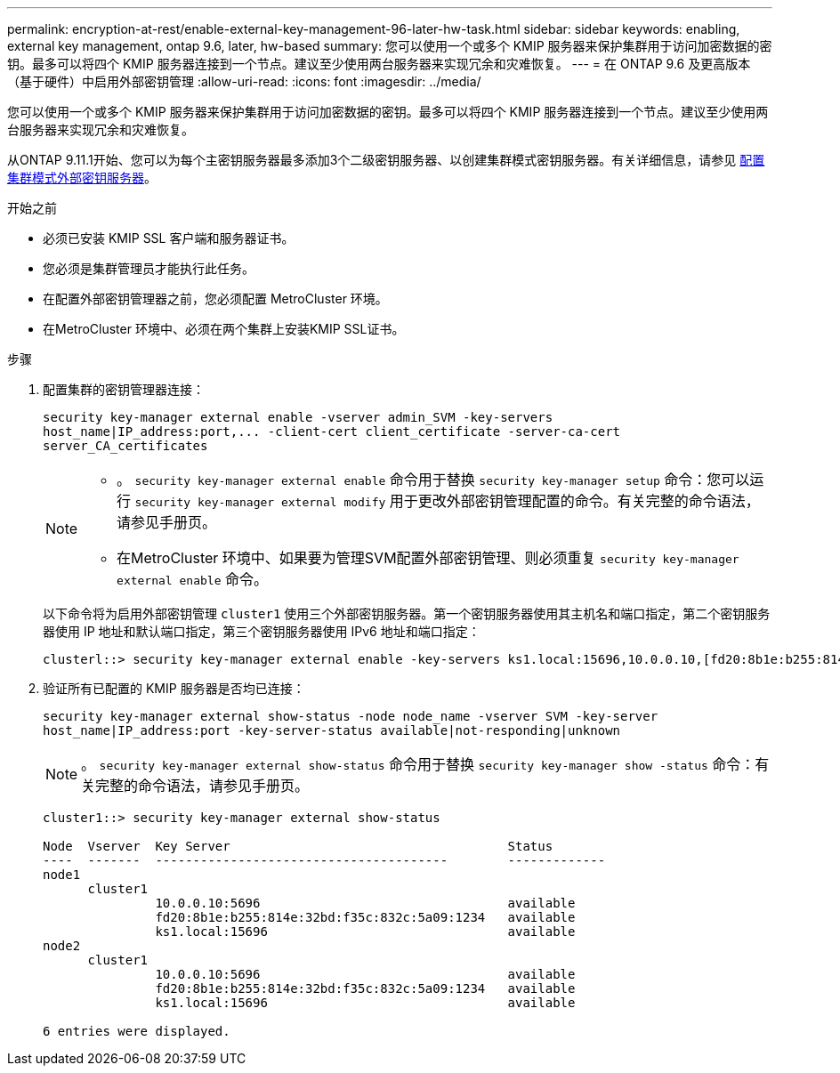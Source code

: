 ---
permalink: encryption-at-rest/enable-external-key-management-96-later-hw-task.html 
sidebar: sidebar 
keywords: enabling, external key management, ontap 9.6, later, hw-based 
summary: 您可以使用一个或多个 KMIP 服务器来保护集群用于访问加密数据的密钥。最多可以将四个 KMIP 服务器连接到一个节点。建议至少使用两台服务器来实现冗余和灾难恢复。 
---
= 在 ONTAP 9.6 及更高版本（基于硬件）中启用外部密钥管理
:allow-uri-read: 
:icons: font
:imagesdir: ../media/


[role="lead"]
您可以使用一个或多个 KMIP 服务器来保护集群用于访问加密数据的密钥。最多可以将四个 KMIP 服务器连接到一个节点。建议至少使用两台服务器来实现冗余和灾难恢复。

从ONTAP 9.11.1开始、您可以为每个主密钥服务器最多添加3个二级密钥服务器、以创建集群模式密钥服务器。有关详细信息，请参见 xref:configure-cluster-key-server-task.html[配置集群模式外部密钥服务器]。

.开始之前
* 必须已安装 KMIP SSL 客户端和服务器证书。
* 您必须是集群管理员才能执行此任务。
* 在配置外部密钥管理器之前，您必须配置 MetroCluster 环境。
* 在MetroCluster 环境中、必须在两个集群上安装KMIP SSL证书。


.步骤
. 配置集群的密钥管理器连接：
+
`+security key-manager external enable -vserver admin_SVM -key-servers host_name|IP_address:port,... -client-cert client_certificate -server-ca-cert server_CA_certificates+`

+
[NOTE]
====
** 。 `security key-manager external enable` 命令用于替换 `security key-manager setup` 命令：您可以运行 `security key-manager external modify` 用于更改外部密钥管理配置的命令。有关完整的命令语法，请参见手册页。
** 在MetroCluster 环境中、如果要为管理SVM配置外部密钥管理、则必须重复 `security key-manager external enable` 命令。


====
+
以下命令将为启用外部密钥管理 `cluster1` 使用三个外部密钥服务器。第一个密钥服务器使用其主机名和端口指定，第二个密钥服务器使用 IP 地址和默认端口指定，第三个密钥服务器使用 IPv6 地址和端口指定：

+
[listing]
----
clusterl::> security key-manager external enable -key-servers ks1.local:15696,10.0.0.10,[fd20:8b1e:b255:814e:32bd:f35c:832c:5a09]:1234 -client-cert AdminVserverClientCert -server-ca-certs AdminVserverServerCaCert
----
. 验证所有已配置的 KMIP 服务器是否均已连接：
+
`security key-manager external show-status -node node_name -vserver SVM -key-server host_name|IP_address:port -key-server-status available|not-responding|unknown`

+
[NOTE]
====
。 `security key-manager external show-status` 命令用于替换 `security key-manager show -status` 命令：有关完整的命令语法，请参见手册页。

====
+
[listing]
----
cluster1::> security key-manager external show-status

Node  Vserver  Key Server                                     Status
----  -------  ---------------------------------------        -------------
node1
      cluster1
               10.0.0.10:5696                                 available
               fd20:8b1e:b255:814e:32bd:f35c:832c:5a09:1234   available
               ks1.local:15696                                available
node2
      cluster1
               10.0.0.10:5696                                 available
               fd20:8b1e:b255:814e:32bd:f35c:832c:5a09:1234   available
               ks1.local:15696                                available

6 entries were displayed.
----

